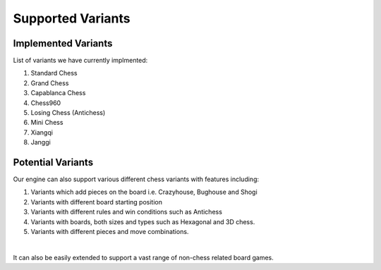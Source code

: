 **********************
Supported Variants
**********************

Implemented Variants
====================

List of variants we have currently implmented:

1. Standard Chess

2. Grand Chess

3. Capablanca Chess

4. Chess960

5. Losing Chess (Antichess)

6. Mini Chess

7. Xiangqi

8. Janggi

Potential Variants
====================

Our engine can also support various different chess variants with features including:

1. Variants which add pieces on the board i.e. Crazyhouse, Bughouse and Shogi

2. Variants with different board starting position

3. Variants with different rules and win conditions such as Antichess

4. Variants with boards, both sizes and types such as Hexagonal and 3D chess.

5. Variants with different pieces and move combinations.

|

It can also be easily extended to support a vast range of non-chess related board games.